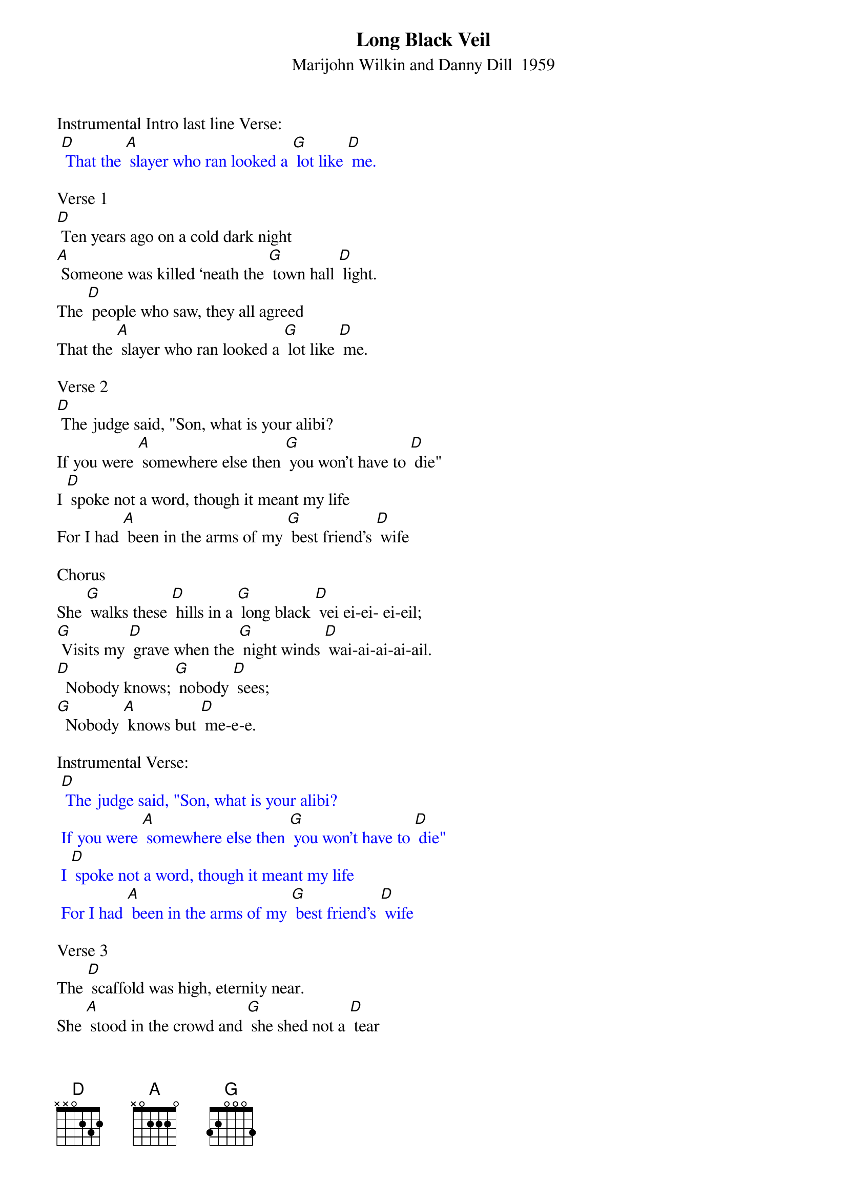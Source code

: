 {t: Long Black Veil}
{st: Marijohn Wilkin and Danny Dill  1959}

Instrumental Intro last line Verse:
{textcolour: blue}
 [D] That the [A] slayer who ran looked a [G] lot like [D] me.
{textcolour}

Verse 1
[D] Ten years ago on a cold dark night
[A] Someone was killed ‘neath the [G] town hall [D] light.
The [D] people who saw, they all agreed
That the [A] slayer who ran looked a [G] lot like [D] me.

Verse 2
[D] The judge said, "Son, what is your alibi?
If you were [A] somewhere else then [G] you won't have to [D] die"
I [D] spoke not a word, though it meant my life
For I had [A] been in the arms of my [G] best friend's [D] wife

Chorus
She [G] walks these [D] hills in a [G] long black [D] vei ei-ei- ei-eil;
[G] Visits my [D] grave when the [G] night winds [D] wai-ai-ai-ai-ail.
[D]  Nobody knows; [G] nobody [D] sees;
[G]  Nobody [A] knows but [D] me-e-e.

Instrumental Verse:
{textcolour: blue}
 [D] The judge said, "Son, what is your alibi?
 If you were [A] somewhere else then [G] you won't have to [D] die"
 I [D] spoke not a word, though it meant my life
 For I had [A] been in the arms of my [G] best friend's [D] wife
{textcolour}

Verse 3
The [D] scaffold was high, eternity near.
She [A] stood in the crowd and [G] she shed not a [D] tear
But [D] sometimes at night when the cold wind moans
In a [A] long black veil she [G] cries over my [D]  bones

Chorus
She [G] walks these [D] hills in a [G] long black [D] vei ei-ei- ei-eil;
[G] Visits my [D] grave when the [G] night winds [D] wai-ai-ai-ai-ail.
[D]  Nobody knows; [G] nobody [D] sees;
[G]  Nobody [A] knows but [D] me-e-e.

Instrumental last 2 lines Chorus:
{textcolour: blue}
 [D]  Nobody knows; [G] nobody [D] sees;
 [G]  Nobody [A] knows but [D] me-e-e.
{textcolour}
